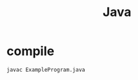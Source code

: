 #+TITLE: Java
#+LINK_UP: index.html
#+LINK_HOME: index.html
#+OPTIONS: H:3 num:t toc:2 \n:nil @:t ::t |:t ^:{} -:t f:t *:t <:t

* compile
  #+BEGIN_SRC sh
    javac ExampleProgram.java
  #+END_SRC
